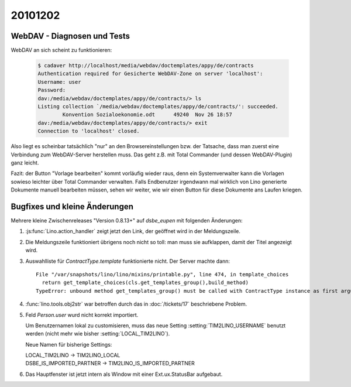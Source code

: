 20101202
========


WebDAV - Diagnosen und Tests
----------------------------

WebDAV an sich scheint zu funktionieren:

   .. code-block:: bash

      $ cadaver http://localhost/media/webdav/doctemplates/appy/de/contracts
      Authentication required for Gesicherte WebDAV-Zone on server 'localhost':
      Username: user
      Password:
      dav:/media/webdav/doctemplates/appy/de/contracts/> ls
      Listing collection `/media/webdav/doctemplates/appy/de/contracts/': succeeded.
              Konvention Sozialoekonomie.odt      49240  Nov 26 18:57
      dav:/media/webdav/doctemplates/appy/de/contracts/> exit
      Connection to 'localhost' closed.
      
Also liegt es scheinbar tatsächlich "nur" an den Browsereinstellungen bzw. der Tatsache, 
dass man zuerst eine Verbindung zum WebDAV-Server herstellen muss. 
Das geht z.B. mit Total Commander (und dessen WebDAV-Plugin) ganz leicht.
      
Fazit: der Button "Vorlage bearbeiten" kommt vorläufig wieder raus,
denn ein Systemverwalter kann die Vorlagen sowieso leichter über 
Total Commander verwalten.
Falls Endbenutzer irgendwann mal wirklich von Lino generierte Dokumente manuell 
bearbeiten müssen, sehen wir weiter, wie wir einen Button für diese Dokumente ans Laufen kriegen.



      
Bugfixes und kleine Änderungen
------------------------------

Mehrere kleine Zwischenreleases "Version 0.8.13+" auf `dsbe_eupen` 
mit folgenden Änderungen:

#. :js:func:`Lino.action_handler` zeigt jetzt den Link, der geöffnet wird in der Meldungszeile.

#. Die Meldungszeile funktioniert übrigens noch nicht so toll: man muss sie aufklappen, 
   damit der Titel angezeigt wird.
   
#. Auswahlliste für `ContractType.template` funktionierte nicht. Der Server machte dann::

    File "/var/snapshots/lino/lino/mixins/printable.py", line 474, in template_choices
      return get_template_choices(cls.get_templates_group(),build_method)
    TypeError: unbound method get_templates_group() must be called with ContractType instance as first argument (got nothing instead)
    
#. :func:`lino.tools.obj2str` war betroffen durch das in :doc:`/tickets/17` 
   beschriebene Problem.

#. Feld `Person.user` wurd nicht korrekt importiert. 

   Um Benutzernamen lokal zu customisieren, muss das neue Setting :setting:`TIM2LINO_USERNAME` 
   benutzt werden (nicht mehr wie bisher :setting:`LOCAL_TIM2LINO`).
   
   Neue Namen für bisherige Settings:
   
   | LOCAL_TIM2LINO -> TIM2LINO_LOCAL
   | DSBE_IS_IMPORTED_PARTNER -> TIM2LINO_IS_IMPORTED_PARTNER 
   
#. Das Hauptfenster ist jetzt intern als Window mit einer Ext.ux.StatusBar aufgebaut.
   